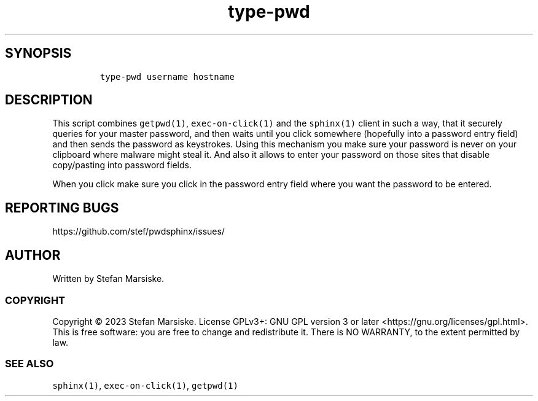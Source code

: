.\" Automatically generated by Pandoc 2.19.2
.\"
.\" Define V font for inline verbatim, using C font in formats
.\" that render this, and otherwise B font.
.ie "\f[CB]x\f[]"x" \{\
. ftr V B
. ftr VI BI
. ftr VB B
. ftr VBI BI
.\}
.el \{\
. ftr V CR
. ftr VI CI
. ftr VB CB
. ftr VBI CBI
.\}
.TH "type-pwd" "1" "" "" "tool which wraps sphinx(1) to get and type a password to an X11 application"
.hy
.SH SYNOPSIS
.IP
.nf
\f[C]
type-pwd username hostname
\f[R]
.fi
.SH DESCRIPTION
.PP
This script combines \f[V]getpwd(1)\f[R], \f[V]exec-on-click(1)\f[R] and
the \f[V]sphinx(1)\f[R] client in such a way, that it securely queries
for your master password, and then waits until you click somewhere
(hopefully into a password entry field) and then sends the password as
keystrokes.
Using this mechanism you make sure your password is never on your
clipboard where malware might steal it.
And also it allows to enter your password on those sites that disable
copy/pasting into password fields.
.PP
When you click make sure you click in the password entry field where you
want the password to be entered.
.SH REPORTING BUGS
.PP
https://github.com/stef/pwdsphinx/issues/
.SH AUTHOR
.PP
Written by Stefan Marsiske.
.SS COPYRIGHT
.PP
Copyright \[co] 2023 Stefan Marsiske.
License GPLv3+: GNU GPL version 3 or later
<https://gnu.org/licenses/gpl.html>.
This is free software: you are free to change and redistribute it.
There is NO WARRANTY, to the extent permitted by law.
.SS SEE ALSO
.PP
\f[V]sphinx(1)\f[R], \f[V]exec-on-click(1)\f[R], \f[V]getpwd(1)\f[R]
